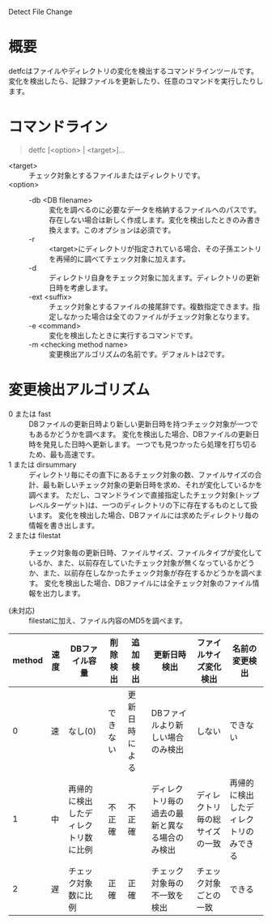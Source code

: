 Detect File Change

* 概要
detfcはファイルやディレクトリの変化を検出するコマンドラインツールです。
変化を検出したら、記録ファイルを更新したり、任意のコマンドを実行したりします。

* コマンドライン

#+BEGIN_QUOTE
detfc [<option> | <target>]...
#+END_QUOTE

- <target> :: チェック対象とするファイルまたはディレクトリです。
- <option> ::
  - -db <DB filename> :: 変化を調べるのに必要なデータを格納するファイルへのパスです。存在しない場合は新しく作成します。変化を検出したときのみ書き換えます。このオプションは必須です。
  - -r :: <target>にディレクトリが指定されている場合、その子孫エントリを再帰的に調べてチェック対象に加えます。
  - -d :: ディレクトリ自身をチェック対象に加えます。ディレクトリの更新日時を考慮します。
  - -ext <suffix> :: チェック対象とするファイルの接尾辞です。複数指定できます。指定しなかった場合は全てのファイルがチェック対象となります。
  - -e <command> :: 変化を検出したときに実行するコマンドです。
  - -m <checking method name> :: 変更検出アルゴリズムの名前です。デフォルトは2です。

* 変更検出アルゴリズム
- 0 または fast :: DBファイルの更新日時より新しい更新日時を持つチェック対象が一つでもあるかどうかを調べます。
                   変化を検出した場合、DBファイルの更新日時を発見した日時へ更新します。
                   一つでも見つかったら処理を打ち切るため、最も高速です。
- 1 または dirsummary :: ディレクトリ毎にその直下にあるチェック対象の数、ファイルサイズの合計、最も新しいチェック対象の更新日時を求め、それが変化しているかを調べます。
     ただし、コマンドラインで直接指定したチェック対象(トップレベルターゲット)は、一つのディレクトリの下に存在するものとして扱います。
     変化を検出した場合、DBファイルには求めたディレクトリ毎の情報を書き出します。
- 2 または filestat :: チェック対象毎の更新日時、ファイルサイズ、ファイルタイプが変化しているか、また、以前存在していたチェック対象が無くなっているかどうか、また、以前存在しなかったチェック対象が存在するかどうかを調べます。
     変化を検出した場合、DBファイルには全チェック対象のファイル情報を出力します。

- (未対応) :: filestatに加え、ファイル内容のMD5を調べます。

| method | 速度 | DBファイル容量                       | 削除検出 | 追加検出       | 更新日時検出                                   | ファイルサイズ変化検出         | 名前の変更検出                         |
|--------+------+--------------------------------------+----------+----------------+------------------------------------------------+--------------------------------+----------------------------------------+
|      0 | 速   | なし(0)                              | できない | 更新日時による | DBファイルより新しい場合のみ検出               | しない                         | できない                               |
|      1 | 中   | 再帰的に検出したディレクトリ数に比例 | 不正確   | 不正確         | ディレクトリ毎の過去の最新と異なる場合のみ検出 | ディレクトリ毎の総サイズの一致 | 再帰的に検出したディレクトリのみできる |
|      2 | 遅   | チェック対象数に比例                 | 正確     | 正確           | チェック対象毎の不一致を検出                   | チェック対象ごとの一致         | できる                                 |
